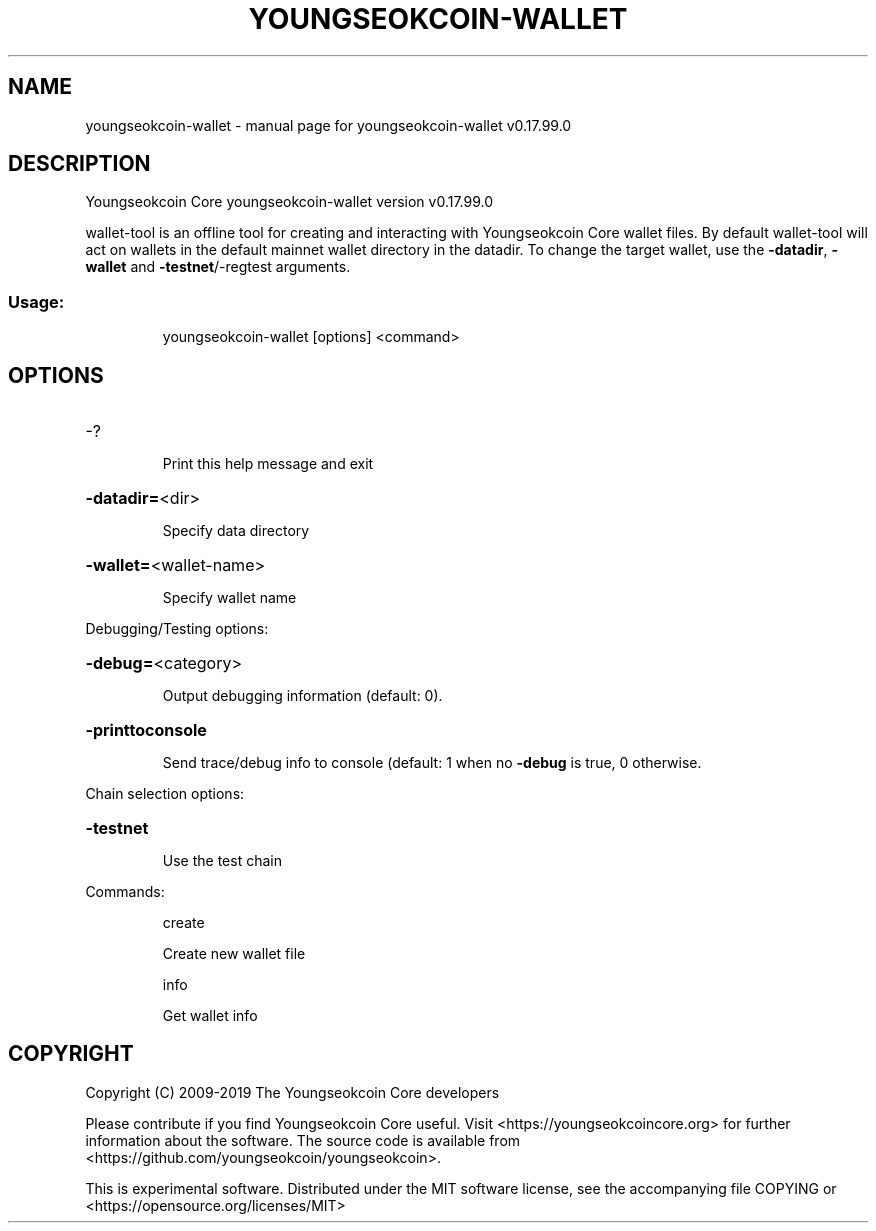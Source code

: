 .\" DO NOT MODIFY THIS FILE!  It was generated by help2man 1.47.6.
.TH YOUNGSEOKCOIN-WALLET "1" "February 2019" "youngseokcoin-wallet v0.17.99.0" "User Commands"
.SH NAME
youngseokcoin-wallet \- manual page for youngseokcoin-wallet v0.17.99.0
.SH DESCRIPTION
Youngseokcoin Core youngseokcoin\-wallet version v0.17.99.0
.PP
wallet\-tool is an offline tool for creating and interacting with Youngseokcoin Core wallet files.
By default wallet\-tool will act on wallets in the default mainnet wallet directory in the datadir.
To change the target wallet, use the \fB\-datadir\fR, \fB\-wallet\fR and \fB\-testnet\fR/\-regtest arguments.
.SS "Usage:"
.IP
youngseokcoin\-wallet [options] <command>
.SH OPTIONS
.HP
\-?
.IP
Print this help message and exit
.HP
\fB\-datadir=\fR<dir>
.IP
Specify data directory
.HP
\fB\-wallet=\fR<wallet\-name>
.IP
Specify wallet name
.PP
Debugging/Testing options:
.HP
\fB\-debug=\fR<category>
.IP
Output debugging information (default: 0).
.HP
\fB\-printtoconsole\fR
.IP
Send trace/debug info to console (default: 1 when no \fB\-debug\fR is true, 0
otherwise.
.PP
Chain selection options:
.HP
\fB\-testnet\fR
.IP
Use the test chain
.PP
Commands:
.IP
create
.IP
Create new wallet file
.IP
info
.IP
Get wallet info
.SH COPYRIGHT
Copyright (C) 2009-2019 The Youngseokcoin Core developers

Please contribute if you find Youngseokcoin Core useful. Visit
<https://youngseokcoincore.org> for further information about the software.
The source code is available from <https://github.com/youngseokcoin/youngseokcoin>.

This is experimental software.
Distributed under the MIT software license, see the accompanying file COPYING
or <https://opensource.org/licenses/MIT>
